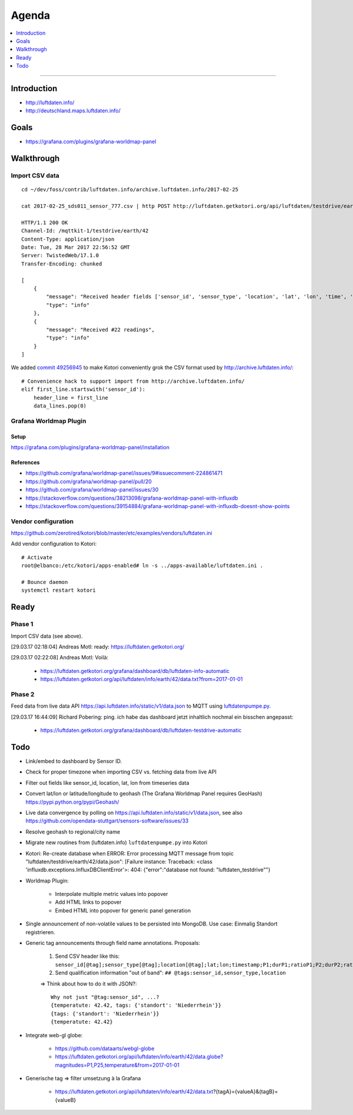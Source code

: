 ######
Agenda
######

.. contents::
   :local:
   :depth: 1

----


************
Introduction
************
- http://luftdaten.info/
- http://deutschland.maps.luftdaten.info/


*****
Goals
*****
- https://grafana.com/plugins/grafana-worldmap-panel


***********
Walkthrough
***********

Import CSV data
===============
::

    cd ~/dev/foss/contrib/luftdaten.info/archive.luftdaten.info/2017-02-25

    cat 2017-02-25_sds011_sensor_777.csv | http POST http://luftdaten.getkotori.org/api/luftdaten/testdrive/earth/42/data Content-Type:text/csv --timeout 500

    HTTP/1.1 200 OK
    Channel-Id: /mqttkit-1/testdrive/earth/42
    Content-Type: application/json
    Date: Tue, 28 Mar 2017 22:56:52 GMT
    Server: TwistedWeb/17.1.0
    Transfer-Encoding: chunked

    [
        {
            "message": "Received header fields ['sensor_id', 'sensor_type', 'location', 'lat', 'lon', 'time', 'P1', 'durP1', 'ratioP1', 'P2', 'durP2', 'ratioP2']",
            "type": "info"
        },
        {
            "message": "Received #22 readings",
            "type": "info"
        }
    ]

We added `commit 49256945 <https://github.com/zerotired/kotori/commit/49256945>`_
to make Kotori conveniently grok the CSV format used by http://archive.luftdaten.info/::

    # Convenience hack to support import from http://archive.luftdaten.info/
    elif first_line.startswith('sensor_id'):
        header_line = first_line
        data_lines.pop(0)


Grafana Worldmap Plugin
=======================

Setup
-----
https://grafana.com/plugins/grafana-worldmap-panel/installation


References
----------
- https://github.com/grafana/worldmap-panel/issues/9#issuecomment-224861471
- https://github.com/grafana/worldmap-panel/pull/20
- https://github.com/grafana/worldmap-panel/issues/30
- https://stackoverflow.com/questions/38213098/grafana-worldmap-panel-with-influxdb
- https://stackoverflow.com/questions/39154884/grafana-worldmap-panel-with-influxdb-doesnt-show-points



Vendor configuration
====================

https://github.com/zerotired/kotori/blob/master/etc/examples/vendors/luftdaten.ini

Add vendor configuration to Kotori::

    # Activate
    root@elbanco:/etc/kotori/apps-enabled# ln -s ../apps-available/luftdaten.ini .

    # Bounce daemon
    systemctl restart kotori


*****
Ready
*****

Phase 1
=======

Import CSV data (see above).

[29.03.17 02:18:04] Andreas Motl: ready: https://luftdaten.getkotori.org/

[29.03.17 02:22:08] Andreas Motl: Voilà:

    - https://luftdaten.getkotori.org/grafana/dashboard/db/luftdaten-info-automatic
    - https://luftdaten.getkotori.org/api/luftdaten/info/earth/42/data.txt?from=2017-01-01


Phase 2
=======
Feed data from live data API https://api.luftdaten.info/static/v1/data.json to MQTT using
`luftdatenpumpe.py <https://github.com/zerotired/kotori/blob/master/kotori/vendor/luftdaten/luftdatenpumpe.py>`_.

[29.03.17 16:44:09] Richard Pobering: ping. ich habe das dashboard jetzt inhaltlich nochmal ein bisschen angepasst:

    - https://luftdaten.getkotori.org/grafana/dashboard/db/luftdaten-testdrive-automatic

.. _luftdaten.info-todo:

****
Todo
****
- Link/embed to dashboard by Sensor ID.
- Check for proper timezone when importing CSV vs. fetching data from live API
- Filter out fields like sensor_id, location, lat, lon from timeseries data
- Convert lat/lon or latitude/longitude to geohash (The Grafana Worldmap Panel requires GeoHash)
  https://pypi.python.org/pypi/Geohash/
- Live data convergence by polling on https://api.luftdaten.info/static/v1/data.json,
  see also https://github.com/opendata-stuttgart/sensors-software/issues/33
- Resolve geohash to regional/city name
- Migrate new routines from (luftdaten.info) ``luftdatenpumpe.py`` into Kotori
- Kotori: Re-create database when ERROR: Error processing MQTT message from topic "luftdaten/testdrive/earth/42/data.json": [Failure instance: Traceback: <class 'influxdb.exceptions.InfluxDBClientError'>: 404: {"error":"database not found: \"luftdaten_testdrive\""}
- Worldmap Plugin:

    - Interpolate multiple metric values into popover
    - Add HTML links to popover
    - Embed HTML into popover for generic panel generation

- Single announcement of non-volatile values to be persisted into MongoDB. Use case: Einmalig Standort registrieren.
- Generic tag announcements through field name annotations. Proposals:

    1. Send CSV header like this: ``sensor_id[@tag];sensor_type[@tag];location[@tag];lat;lon;timestamp;P1;durP1;ratioP1;P2;durP2;ratioP2``
    2. Send qualification information "out of band": ``## @tags:sensor_id,sensor_type,location``

    => Think about how to do it with JSON?::

        Why not just "@tag:sensor_id", ...?
        {temperatute: 42.42, tags: {'standort': 'Niederrhein'}}
        {tags: {'standort': 'Niederrhein'}}
        {temperatute: 42.42}

- Integrate web-gl globe:

    - https://github.com/dataarts/webgl-globe
    - https://luftdaten.getkotori.org/api/luftdaten/info/earth/42/data.globe?magnitudes=P1,P25,temperature&from=2017-01-01

- Generische tag => filter umsetzung à la Grafana

    - https://luftdaten.getkotori.org/api/luftdaten/info/earth/42/data.txt?{tagA}={valueA}&{tagB}={valueB}

